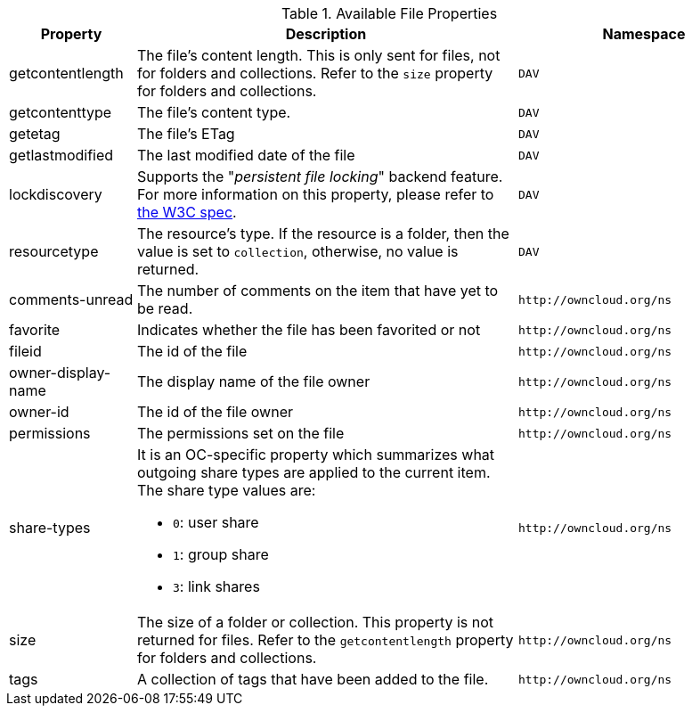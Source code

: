 // Page attributes
:page-partial:

.Available File Properties
[cols="1,3,2",options="header",]
|===
|Property
|Description
|Namespace

|getcontentlength
|The file's content length.
This is only sent for files, not for folders and collections.
Refer to the `size` property for folders and collections.
|`DAV`

|getcontenttype
|The file's content type.
|`DAV`

|getetag
|The file's ETag
|`DAV`

|getlastmodified
|The last modified date of the file
|`DAV`

|lockdiscovery
| Supports the "_persistent file locking_" backend feature. 
For more information on this property, please refer to https://tools.ietf.org/html/rfc4918#section-6.8[the W3C spec].
|`DAV`

|resourcetype
|The resource's type. If the resource is a folder, then the value is set to `collection`, otherwise, no value is returned.
|`DAV`

|comments-unread
|The number of comments on the item that have yet to be read.
|`\http://owncloud.org/ns`

|favorite
|Indicates whether the file has been favorited or not
|`\http://owncloud.org/ns`

|fileid
|The id of the file
|`\http://owncloud.org/ns`

|owner-display-name
|The display name of the file owner
|`\http://owncloud.org/ns`

|owner-id
|The id of the file owner
|`\http://owncloud.org/ns`

|permissions
|The permissions set on the file
|`\http://owncloud.org/ns`

|share-types
a|It is an OC-specific property which summarizes what outgoing share types are applied to the current item.
The share type values are:

* `0`: user share
* `1`: group share
* `3`: link shares
|`\http://owncloud.org/ns`

|size
|The size of a folder or collection.
This property is not returned for files.
Refer to the `getcontentlength` property for folders and collections.
|`\http://owncloud.org/ns`

|tags
|A collection of tags that have been added to the file.
|`\http://owncloud.org/ns`

|===
